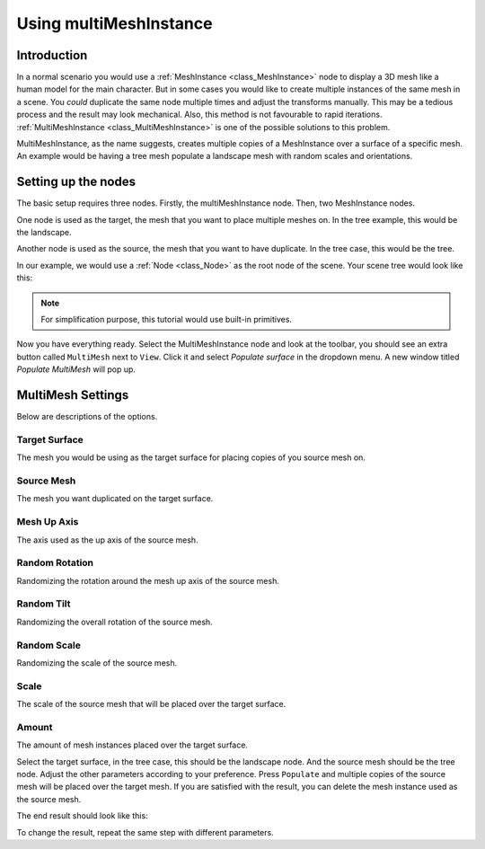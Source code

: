 .. _doc_using_multi_mesh_instance:

Using multiMeshInstance
-----------------------

Introduction
~~~~~~~~~~~~

In a normal scenario you would use a :ref:`MeshInstance <class_MeshInstance>` node to display a 3D mesh like a human model for the main character. But in some cases you would like to create multiple instances of the same mesh in a scene. You *could* duplicate the same node multiple times and adjust the transforms manually. This may be a tedious process and the result may look mechanical. Also, this method is not favourable to rapid iterations. :ref:`MultiMeshInstance <class_MultiMeshInstance>` is one of the possible solutions to this problem.

MultiMeshInstance, as the name suggests, creates multiple copies of a MeshInstance over a surface of a specific mesh. An example would be having a tree mesh populate a landscape mesh with random scales and orientations. 

Setting up the nodes
~~~~~~~~~~~~~~~~~~~~

The basic setup requires three nodes. Firstly, the multiMeshInstance node. Then, two MeshInstance nodes. 

One node is used as the target, the mesh that you want to place multiple meshes on. In the tree example, this would be the landscape.

Another node is used as the source, the mesh that you want to have duplicate. In the tree case, this would be the tree.

In our example, we would use a :ref:`Node <class_Node>` as the root node of the scene. Your scene tree would look like this:

.. image:: img/multimesh_scene_tree.png

.. note:: For simplification purpose, this tutorial would use built-in primitives. 

Now you have everything ready. Select the MultiMeshInstance node and look at the toolbar, you should see an extra button called ``MultiMesh`` next to ``View``. Click it and select *Populate surface* in the dropdown menu. A new window titled *Populate MultiMesh* will pop up.

.. image:: img/multimesh_toolbar.png

.. image:: img/multimesh_settings.png

MultiMesh Settings
~~~~~~~~~~~~~~~~~~

Below are descriptions of the options.

Target Surface
++++++++++++++
The mesh you would be using as the target surface for placing copies of you source mesh on.

Source Mesh
+++++++++++
The mesh you want duplicated on the target surface.

Mesh Up Axis
++++++++++++
The axis used as the up axis of the source mesh.

Random Rotation
+++++++++++++++
Randomizing the rotation around the mesh up axis of the source mesh.

Random Tilt
+++++++++++
Randomizing the overall rotation of the source mesh.

Random Scale
++++++++++++
Randomizing the scale of the source mesh.

Scale
+++++
The scale of the source mesh that will be placed over the target surface.

Amount
++++++
The amount of mesh instances placed over the target surface. 

Select the target surface, in the tree case, this should be the landscape node. And the source mesh should be the tree node. Adjust the other parameters according to your preference. Press ``Populate`` and multiple copies of the source mesh will be placed over the target mesh. If you are satisfied with the result, you can delete the mesh instance used as the source mesh. 

The end result should look like this:

.. image:: img/multimesh_result.png

To change the result, repeat the same step with different parameters.
